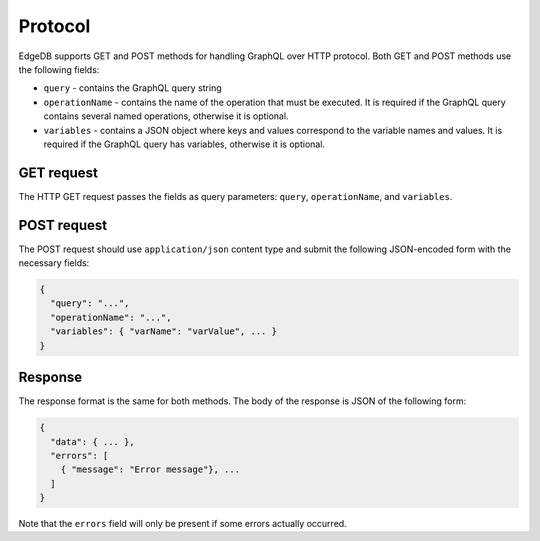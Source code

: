 .. _ref_graphql_protocol:


Protocol
========

EdgeDB supports GET and POST methods for handling GraphQL over HTTP
protocol. Both GET and POST methods use the following fields:

- ``query`` - contains the GraphQL query string
- ``operationName`` - contains the name of the operation that must be
  executed. It is required if the GraphQL query contains several named
  operations, otherwise it is optional.
- ``variables`` - contains a JSON object where keys and values
  correspond to the variable names and values. It is required if the
  GraphQL query has variables, otherwise it is optional.

GET request
-----------

The HTTP GET request passes the fields as query parameters: ``query``,
``operationName``, and ``variables``.


POST request
------------

The POST request should use ``application/json`` content type and
submit the following JSON-encoded form with the necessary fields:

.. code-block::

    {
      "query": "...",
      "operationName": "...",
      "variables": { "varName": "varValue", ... }
    }


Response
--------

The response format is the same for both methods. The body of the
response is JSON of the following form:

.. code-block::

    {
      "data": { ... },
      "errors": [
        { "message": "Error message"}, ...
      ]
    }

Note that the ``errors`` field will only be present if some errors
actually occurred.
